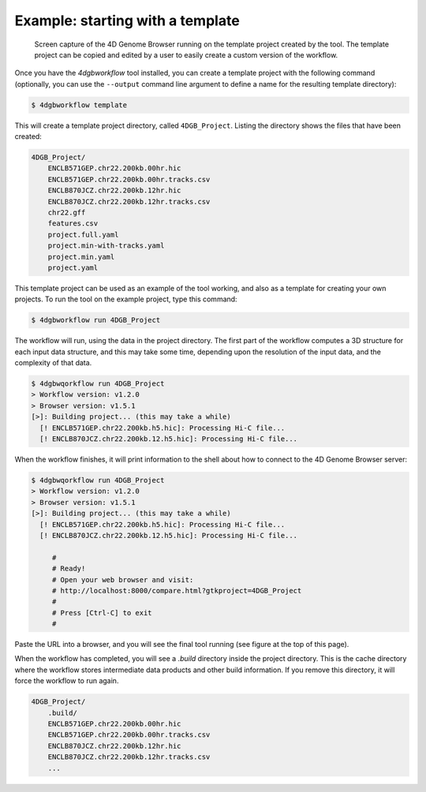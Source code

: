 Example: starting with a template 
=================================

.. figure:: img/browser.png

   Screen capture of the 4D Genome Browser running on the template
   project created by the tool. The template project can be copied
   and edited by a user to easily create a custom version of the
   workflow.


Once you have the `4dgbworkflow` tool installed, you can create a 
template project with the following command (optionally, you can use the
``--output`` command line argument to define a name for the resulting
template directory):

.. code-block:: console

   $ 4dgbworkflow template

This will create a template project directory, called ``4DGB_Project``. Listing
the directory shows the files that have been created:

.. code-block:: console

    4DGB_Project/
        ENCLB571GEP.chr22.200kb.00hr.hic
        ENCLB571GEP.chr22.200kb.00hr.tracks.csv
        ENCLB870JCZ.chr22.200kb.12hr.hic
        ENCLB870JCZ.chr22.200kb.12hr.tracks.csv
        chr22.gff
        features.csv
        project.full.yaml
        project.min-with-tracks.yaml
        project.min.yaml
        project.yaml

This template project can be used as an example of the tool working, and also 
as a template for creating your own projects. To run the tool on the example 
project, type this command:

.. code-block:: console

   $ 4dgbworkflow run 4DGB_Project

The workflow will run, using the data in the project directory. The first part
of the workflow computes a 3D structure for each input data structure, and this
may take some time, depending upon the resolution of the input data, and the
complexity of that data.

.. code-block:: 

   $ 4dgbwqorkflow run 4DGB_Project
   > Workflow version: v1.2.0
   > Browser version: v1.5.1
   [>]: Building project... (this may take a while)
     [! ENCLB571GEP.chr22.200kb.h5.hic]: Processing Hi-C file...
     [! ENCLB870JCZ.chr22.200kb.12.h5.hic]: Processing Hi-C file...

When the workflow finishes, it will print information to the shell about
how to connect to the 4D Genome Browser server:

.. code-block:: console

   $ 4dgbwqorkflow run 4DGB_Project
   > Workflow version: v1.2.0
   > Browser version: v1.5.1
   [>]: Building project... (this may take a while)
     [! ENCLB571GEP.chr22.200kb.h5.hic]: Processing Hi-C file...
     [! ENCLB870JCZ.chr22.200kb.12.h5.hic]: Processing Hi-C file...

        #
        # Ready!
        # Open your web browser and visit:
        # http://localhost:8000/compare.html?gtkproject=4DGB_Project
        #
        # Press [Ctrl-C] to exit
        #

Paste the URL into a browser, and you will see the final tool running (see
figure at the top of this page).

When the workflow has completed, you will see a `.build` directory inside the
project directory. This is the cache directory where the workflow stores
intermediate data products and other build information. If you remove this
directory, it will force the workflow to run again.

.. code-block:: console

    4DGB_Project/
        .build/
        ENCLB571GEP.chr22.200kb.00hr.hic
        ENCLB571GEP.chr22.200kb.00hr.tracks.csv
        ENCLB870JCZ.chr22.200kb.12hr.hic
        ENCLB870JCZ.chr22.200kb.12hr.tracks.csv
        ...
